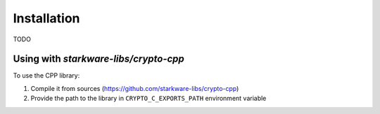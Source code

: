 Installation
============

TODO

Using with `starkware-libs/crypto-cpp`
--------------------------------------

To use the CPP library:

1. Compile it from sources (https://github.com/starkware-libs/crypto-cpp)
2. Provide the path to the library in ``CRYPTO_C_EXPORTS_PATH`` environment variable